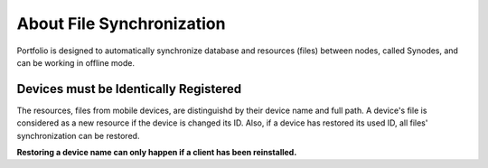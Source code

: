 About File Synchronization
==========================

Portfolio is designed to automatically synchronize database and resources (files)
between nodes, called Synodes, and can be working in offline mode.

Devices must be Identically Registered
--------------------------------------

The resources, files from mobile devices, are distinguishd by their device name and
full path. A device's file is considered as a new resource if the device is changed 
its ID. Also, if a device has restored its used ID, all files' synchronization can
be restored.

**Restoring a device name can only happen if a client has been reinstalled.**
